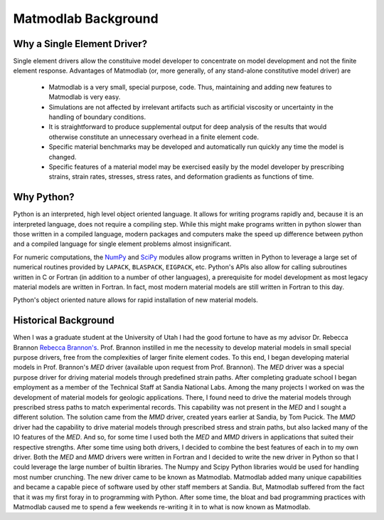 Matmodlab Background
####################

Why a Single Element Driver?
============================

Single element drivers allow the constituive model developer to concentrate on
model development and not the finite element response. Advantages of
Matmodlab (or, more generally, of any stand-alone constitutive model driver)
are

  * Matmodlab is a very small, special purpose, code. Thus, maintaining
    and adding new features to Matmodlab is very easy.

  * Simulations are not affected by irrelevant artifacts such as artificial
    viscosity or uncertainty in the handling of boundary conditions.

  * It is straightforward to produce supplemental output for deep analysis of
    the results that would otherwise constitute an unnecessary overhead in a
    finite element code.

  * Specific material benchmarks may be developed and automatically run
    quickly any time the model is changed.

  * Specific features of a material model may be exercised easily by the model
    developer by prescribing strains, strain rates, stresses, stress rates, and
    deformation gradients as functions of time.

Why Python?
===========

Python is an interpreted, high level object oriented language. It allows for
writing programs rapidly and, because it is an interpreted language, does not
require a compiling step. While this might make programs written in python slower
than those written in a compiled language, modern packages and computers make the
speed up difference between python and a compiled language for single element
problems almost insignificant.

For numeric computations, the `NumPy <http://www.numpy.org>`_ and `SciPy
<http://www.scipy.org>`_ modules allow programs written in Python to leverage
a large set of numerical routines provided by ``LAPACK``, ``BLASPACK``,
``EIGPACK``, etc. Python's APIs also allow for calling subroutines written in
C or Fortran (in addition to a number of other languages), a prerequisite for
model development as most legacy material models are written in Fortran. In
fact, most modern material models are still written in Fortran to this day.

Python's object oriented nature allows for rapid installation of new material
models.

Historical Background
=====================

When I was a graduate student at the University of Utah I had the good fortune
to have as my advisor Dr. Rebecca Brannon `Rebecca Brannon's
<http://www.mech.utah.edu/~brannon/>`_. Prof. Brannon instilled in me the
necessity to develop material models in small special purpose drivers, free
from the complexities of larger finite element codes. To this end, I began
developing material models in Prof. Brannon's *MED* driver (available upon
request from Prof. Brannon). The *MED* driver was a special purpose driver for
driving material models through predefined strain paths. After completing
graduate school I began employment as a member of the Technical Staff at
Sandia National Labs. Among the many projects I worked on was the development
of material models for geologic applications. There, I found need to drive the
material models through prescribed stress paths to match experimental records.
This capability was not present in the *MED* and I sought a different
solution. The solution came from the *MMD* driver, created years earlier at
Sandia, by Tom Pucick. The *MMD* driver had the capability to drive material
models through prescribed stress and strain paths, but also lacked many of the
IO features of the *MED*. And so, for some time I used both the *MED* and
*MMD* drivers in applications that suited their respective strengths. After
some time using both drivers, I decided to combine the best features of each
in to my own driver. Both the *MED* and *MMD* drivers were written in Fortran
and I decided to write the new driver in Python so that I could leverage the
large number of builtin libraries. The Numpy and Scipy Python libraries would
be used for handling most number crunching. The new driver came to be known as
Matmodlab. Matmodlab added many unique capabilities and became a capable piece
of software used by other staff members at Sandia. But, Matmodlab suffered
from the fact that it was my first foray in to programming with Python. After
some time, the bloat and bad programming practices with Matmodlab caused me to
spend a few weekends re-writing it in to what is now known as Matmodlab.
